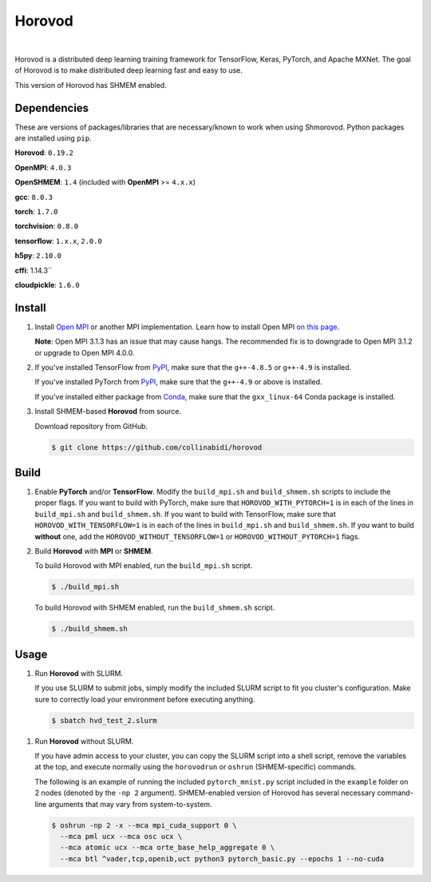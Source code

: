 .. raw:: html

    <p align="center"><img src="https://user-images.githubusercontent.com/16640218/34506318-84d0c06c-efe0-11e7-8831-0425772ed8f2.png" alt="Logo" width="200"/></p>
    <br/>

Horovod
=======

.. image:: https://badge.buildkite.com/6f976bc161c69d9960fc00de01b69deb6199b25680a09e5e26.svg?branch=master
   :target: https://buildkite.com/horovod/horovod
   :alt: Build Status

.. image:: https://readthedocs.org/projects/horovod/badge/?version=latest
   :target: https://horovod.readthedocs.io/en/latest/
   :alt: Documentation Status

.. image:: https://img.shields.io/badge/License-Apache%202.0-blue.svg
   :target: https://img.shields.io/badge/License-Apache%202.0-blue.svg
   :alt: License

.. image:: https://app.fossa.com/api/projects/git%2Bgithub.com%2Fhorovod%2Fhorovod.svg?type=shield
   :target: https://app.fossa.com/projects/git%2Bgithub.com%2Fhorovod%2Fhorovod?ref=badge_shield
   :alt: FOSSA Status

.. image:: https://bestpractices.coreinfrastructure.org/projects/2373/badge
   :target: https://bestpractices.coreinfrastructure.org/projects/2373
   :alt: CII Best Practices

.. image:: https://pepy.tech/badge/horovod
   :target: https://pepy.tech/project/horovod
   :alt: Downloads

.. inclusion-marker-start-do-not-remove

|

Horovod is a distributed deep learning training framework for TensorFlow, Keras, PyTorch, and Apache MXNet.
The goal of Horovod is to make distributed deep learning fast and easy to use.

This version of Horovod has SHMEM enabled.

Dependencies
-------
These are versions of packages/libraries that are necessary/known to work when using Shmorovod. Python packages are installed using ``pip``.

**Horovod**: ``0.19.2``

**OpenMPI**: ``4.0.3``

**OpenSHMEM**: ``1.4`` (included with **OpenMPI** >= ``4.x.x``)

**gcc**: ``8.0.3``

**torch**: ``1.7.0``

**torchvision**: ``0.8.0``

**tensorflow**: ``1.x.x``, ``2.0.0``

**h5py**: ``2.10.0``

**cffi**: 1.14.3``

**cloudpickle**: ``1.6.0``

Install
-------

1. Install `Open MPI <https://www.open-mpi.org/>`_ or another MPI implementation. Learn how to install Open MPI `on this page <https://www.open-mpi.org/faq/?category=building#easy-build>`_.

   **Note**: Open MPI 3.1.3 has an issue that may cause hangs. The recommended fix is to downgrade to Open MPI 3.1.2 or upgrade to Open MPI 4.0.0.

.. raw:: html

    <p/>

2. If you've installed TensorFlow from `PyPI <https://pypi.org/project/tensorflow>`__, make sure that the ``g++-4.8.5`` or ``g++-4.9`` is installed.

   If you've installed PyTorch from `PyPI <https://pypi.org/project/torch>`__, make sure that the ``g++-4.9`` or above is installed.

   If you've installed either package from `Conda <https://conda.io>`_, make sure that the ``gxx_linux-64`` Conda package is installed.

.. raw:: html

    <p/>

3. Install SHMEM-based **Horovod** from source.

   Download repository from GitHub.

   .. code-block:: bash

      $ git clone https://github.com/collinabidi/horovod
      
Build
-------

1. Enable **PyTorch** and/or **TensorFlow**.
   Modify the ``build_mpi.sh`` and ``build_shmem.sh`` scripts to include the proper flags. If you want to build with PyTorch, make sure that ``HOROVOD_WITH_PYTORCH=1`` is in each of the lines in ``build_mpi.sh`` and ``build_shmem.sh``. If you want to build with TensorFlow, make sure that ``HOROVOD_WITH_TENSORFLOW=1`` is in each of the lines in ``build_mpi.sh`` and ``build_shmem.sh``. If you want to build **without** one, add the ``HOROVOD_WITHOUT_TENSORFLOW=1`` or ``HOROVOD_WITHOUT_PYTORCH=1`` flags.

2. Build **Horovod** with **MPI** or **SHMEM**.

   To build Horovod with MPI enabled, run the ``build_mpi.sh`` script.

   .. code-block:: bash

      $ ./build_mpi.sh

   To build Horovod with SHMEM enabled, run the ``build_shmem.sh`` script.

   .. code-block:: bash

      $ ./build_shmem.sh
      
Usage
-------
1. Run **Horovod** with SLURM.

   If you use SLURM to submit jobs, simply modify the included SLURM script to fit you cluster's configuration. Make sure to correctly load your environment before executing anything. 

   .. code-block:: bash

      $ sbatch hvd_test_2.slurm
      
1. Run **Horovod** without SLURM.

   If you have admin access to your cluster, you can copy the SLURM script into a shell script, remove the variables at the top, and execute normally using the ``horovodrun`` or ``oshrun`` (SHMEM-specific) commands. 
   
   The following is an example of running the included ``pytorch_mnist.py`` script included in the ``example`` folder on 2 nodes (denoted by the ``-np 2`` argument). SHMEM-enabled version of Horovod has several necessary command-line arguments that may vary from system-to-system.

   .. code-block:: bash

      $ oshrun -np 2 -x --mca mpi_cuda_support 0 \
	--mca pml ucx --mca osc ucx \
	--mca atomic ucx --mca orte_base_help_aggregate 0 \
	--mca btl ^vader,tcp,openib,uct python3 pytorch_basic.py --epochs 1 --no-cuda
